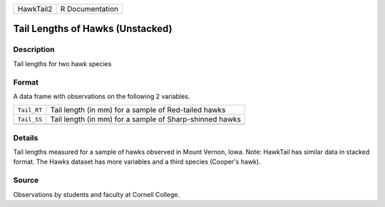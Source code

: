 +-----------+-----------------+
| HawkTail2 | R Documentation |
+-----------+-----------------+

Tail Lengths of Hawks (Unstacked)
---------------------------------

Description
~~~~~~~~~~~

Tail lengths for two hawk species

Format
~~~~~~

A data frame with observations on the following 2 variables.

+-------------+---------------------------------------------------------+
| ``Tail_RT`` | Tail length (in mm) for a sample of Red-tailed hawks    |
+-------------+---------------------------------------------------------+
| ``Tail_SS`` | Tail length (in mm) for a sample of Sharp-shinned hawks |
+-------------+---------------------------------------------------------+
|             |                                                         |
+-------------+---------------------------------------------------------+

Details
~~~~~~~

Tail lengths measured for a sample of hawks observed in Mount Vernon,
Iowa. Note: HawkTail has similar data in stacked format. The Hawks
dataset has more variables and a third species (Cooper's hawk).

Source
~~~~~~

Observations by students and faculty at Cornell College.
